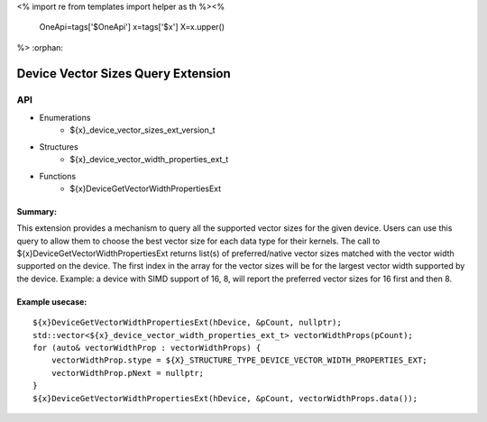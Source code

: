 <%
import re
from templates import helper as th
%><%
    OneApi=tags['$OneApi']
    x=tags['$x']
    X=x.upper()
%>
:orphan:

.. _ZE_extension_device_vector_sizes:

=======================================================
 Device Vector Sizes Query Extension
=======================================================

API
----

* Enumerations
    * ${x}_device_vector_sizes_ext_version_t

* Structures
    * ${x}_device_vector_width_properties_ext_t

* Functions
    * ${x}DeviceGetVectorWidthPropertiesExt

Summary:
~~~~~~~~~~~~~~~~~~~~~~

This extension provides a mechanism to query all the supported vector sizes for the given device. Users can use this query to allow them to choose the best vector size for each data type for their kernels.
The call to ${x}DeviceGetVectorWidthPropertiesExt returns list(s) of preferred/native vector sizes matched with the vector width supported on the device.
The first index in the array for the vector sizes will be for the largest vector width supported by the device. 
Example: a device with SIMD support of 16, 8, will report the preferred vector sizes for 16 first and then 8.

Example usecase:
~~~~~~~~~~~~~~~~~~~~~~~~~~~~~~~~~~~~~~~~~~~~~~

.. parsed-literal::
    ${x}DeviceGetVectorWidthPropertiesExt(hDevice, &pCount, nullptr);
    std::vector<${x}_device_vector_width_properties_ext_t> vectorWidthProps(pCount);
    for (auto& vectorWidthProp : vectorWidthProps) {
        vectorWidthProp.stype = ${X}_STRUCTURE_TYPE_DEVICE_VECTOR_WIDTH_PROPERTIES_EXT;
        vectorWidthProp.pNext = nullptr;
    }
    ${x}DeviceGetVectorWidthPropertiesExt(hDevice, &pCount, vectorWidthProps.data());
